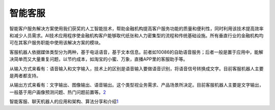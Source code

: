 
智能客服
========

智能客户服务解决方案使用我们获奖的人工智能技术，帮助金融机构提高客户服务功能的质量和便利性，同时利用该技术提高效率和减少人员需求。AI技术应用程序使金融机构客户能够取代纸张和人力密集型的流程和传统基础设施。所有垂直行业的金融机构均可在其客户服务职能中使用该解决方案的模块。

客服机器人依据媒体类型分为两种，基于电话语音，基于文本信息。前者如10086的自助语音服务；后者一般是置于应用中，能解决简单而又大量重复问题，以节约成本，如淘宝的小蜜、万象，直播APP里的客服助手等。

从输入方式来看有：语音输入和文字输入，技术上的区别是语音输入要做语音识别，将语音信号转换成文字。目前客服机器人主要是两者都支持。

从输出方式来看有：文字输出、图像输出、语音输出。这个类型视业务需求、产品场景所决定。目前客服机器人主要是文字输出，一般基于用户画像预测问题、热门问题前置等。\ `2 <https://mp.weixin.qq.com/s/hdmV5bHbMqyIB7E3A0Igrw>`__

智能客服、聊天机器人的应用和架构、算法分享和介绍\ `1 <https://github.com/chatopera/chatbot.catalog.customer-service>`__
